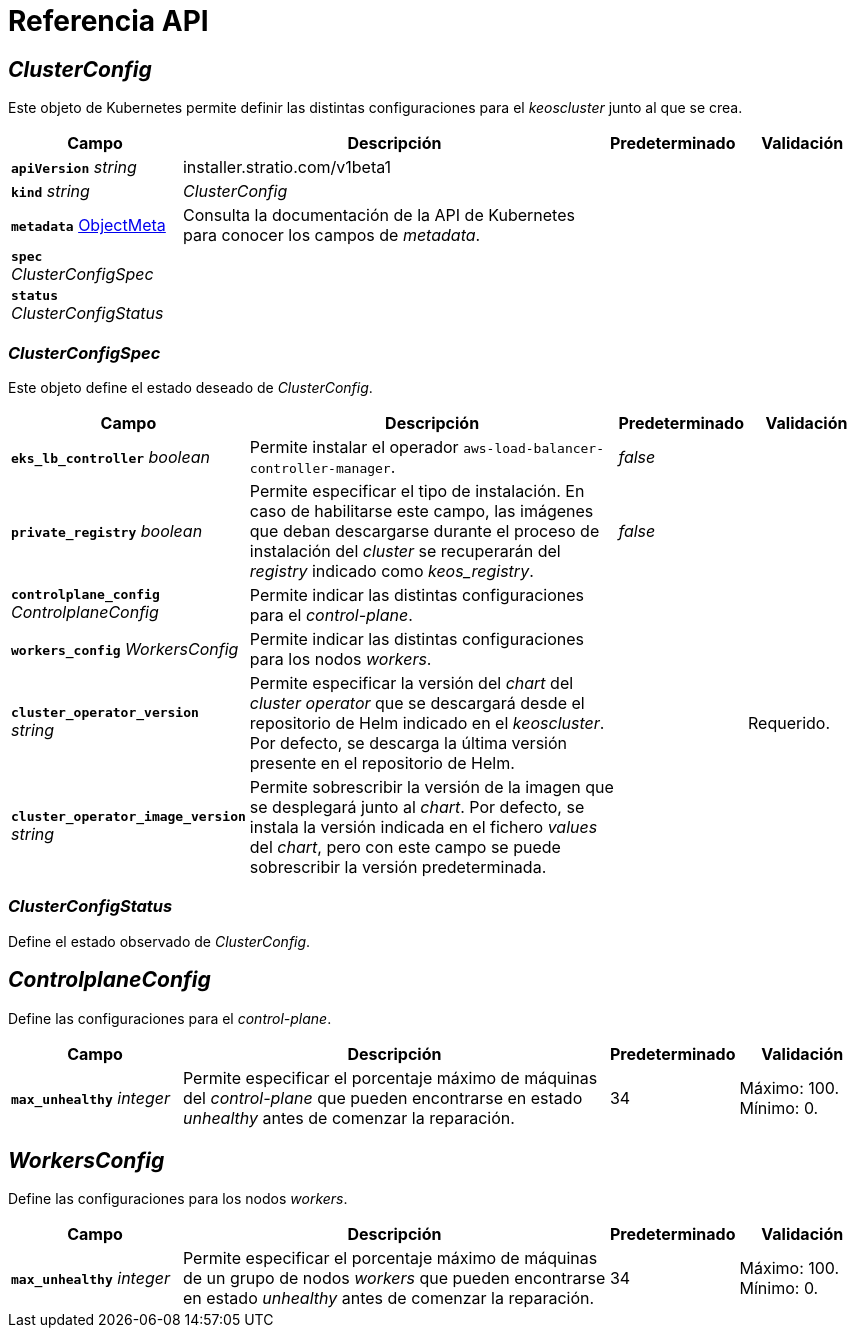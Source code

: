 = Referencia API

== _ClusterConfig_

Este objeto de Kubernetes permite definir las distintas configuraciones para el _keoscluster_ junto al que se crea.

[cols="20a,50a,15a,15a", options="header"]
|===
| Campo | Descripción | Predeterminado | Validación

| *`apiVersion`* _string_
| installer.stratio.com/v1beta1
|
|

| *`kind`* _string_
| _ClusterConfig_
|
|

| *`metadata`* https://kubernetes.io/docs/reference/generated/kubernetes-api/v1.26/#objectmeta-v1-meta[ObjectMeta]
| Consulta la documentación de la API de Kubernetes para conocer los campos de _metadata_.
|
|

| *`spec`* _ClusterConfigSpec_
|
|
|

| *`status`* _ClusterConfigStatus_
|
|
|
|===

=== _ClusterConfigSpec_

Este objeto define el estado deseado de _ClusterConfig_.

[cols="20a,50a,15a,15a", options="header"]
|===
| Campo | Descripción | Predeterminado | Validación

| *`eks_lb_controller`* _boolean_
| Permite instalar el operador `aws-load-balancer-controller-manager`.
| _false_
|

| *`private_registry`* _boolean_
| Permite especificar el tipo de instalación. En caso de habilitarse este campo, las imágenes que deban descargarse durante el proceso de instalación del _cluster_ se recuperarán del _registry_ indicado como _keos++_++registry_.
| _false_
|

| *`controlplane_config`* _ControlplaneConfig_
| Permite indicar las distintas configuraciones para el _control-plane_.
|
|

| *`workers_config`* _WorkersConfig_
| Permite indicar las distintas configuraciones para los nodos _workers_.
|
|

| *`cluster_operator_version`* _string_
| Permite especificar la versión del _chart_ del _cluster operator_ que se descargará desde el repositorio de Helm indicado en el _keoscluster_. Por defecto, se descarga la última versión presente en el repositorio de Helm.
|
| Requerido.

| *`cluster_operator_image_version`* _string_
| Permite sobrescribir la versión de la imagen que se desplegará junto al _chart_. Por defecto, se instala la versión indicada en el fichero _values_ del _chart_, pero con este campo se puede sobrescribir la versión predeterminada.
|
|
|===

=== _ClusterConfigStatus_

Define el estado observado de _ClusterConfig_.

== _ControlplaneConfig_

Define las configuraciones para el _control-plane_.

[cols="20a,50a,15a,15a", options="header"]
|===
| Campo | Descripción | Predeterminado | Validación

| *`max_unhealthy`* _integer_
| Permite especificar el porcentaje máximo de máquinas del _control-plane_ que pueden encontrarse en estado _unhealthy_ antes de comenzar la reparación.
| 34
| Máximo: 100. Mínimo: 0.
|===

== _WorkersConfig_

Define las configuraciones para los nodos _workers_.

[cols="20a,50a,15a,15a", options="header"]
|===
| Campo | Descripción | Predeterminado | Validación

| *`max_unhealthy`* _integer_
| Permite especificar el porcentaje máximo de máquinas de un grupo de nodos _workers_ que pueden encontrarse en estado _unhealthy_ antes de comenzar la reparación.
| 34
| Máximo: 100. Mínimo: 0.
|===
